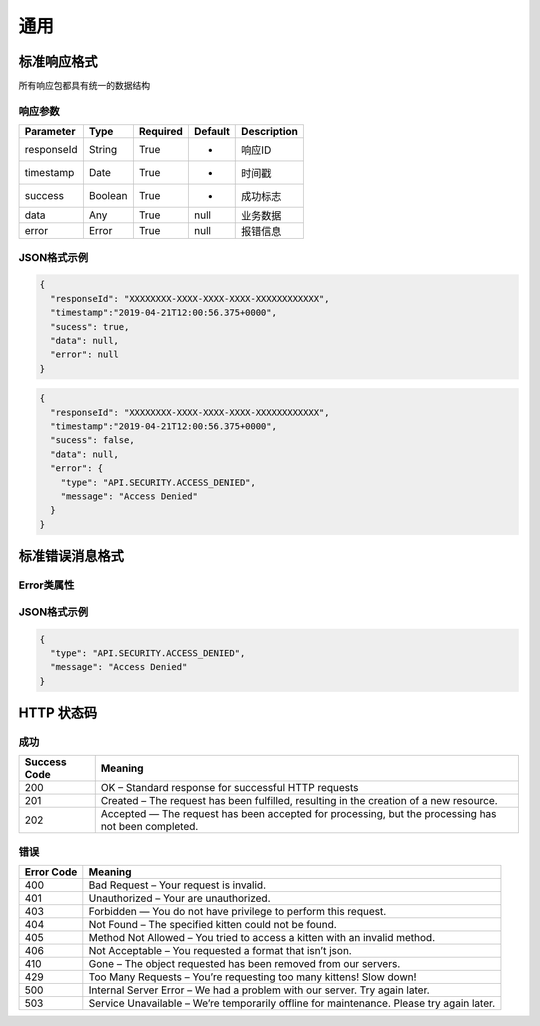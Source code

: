 通用
****

标准响应格式
============

所有响应包都具有统一的数据结构

响应参数
--------

============ ======== ======== ========= ===========
Parameter    Type     Required Default   Description
============ ======== ======== ========= ===========
responseId   String   True     -         响应ID
timestamp    Date     True     -         时间戳
success      Boolean  True     -         成功标志
data         Any      True     null      业务数据
error        Error    True     null      报错信息
============ ======== ======== ========= ===========

JSON格式示例
------------

.. code:: json

   {
     "responseId": "XXXXXXXX-XXXX-XXXX-XXXX-XXXXXXXXXXXX",
     "timestamp":"2019-04-21T12:00:56.375+0000",
     "sucess": true,
     "data": null,
     "error": null
   }

.. code:: json

   {
     "responseId": "XXXXXXXX-XXXX-XXXX-XXXX-XXXXXXXXXXXX",
     "timestamp":"2019-04-21T12:00:56.375+0000",
     "sucess": false,
     "data": null,
     "error": {
       "type": "API.SECURITY.ACCESS_DENIED",
       "message": "Access Denied"
     }
   }

标准错误消息格式
================

Error类属性
-----------

============ ======== ======== ========= ===========
Parameter    Type     Required Default   Description
============ ======== ======== ========= ===========
type         String   True     -         错误类型
message      String   True     -         描述
============ ======== ======== ========= =========

JSON格式示例
------------

.. code:: json

   {
     "type": "API.SECURITY.ACCESS_DENIED",
     "message": "Access Denied"
   }

HTTP 状态码
===========

成功
----

+-----------+-----------------------------------------------------------+
| Success   | Meaning                                                   |
| Code      |                                                           |
+===========+===========================================================+
| 200       | OK – Standard response for successful HTTP requests       |
+-----------+-----------------------------------------------------------+
| 201       | Created – The request has been fulfilled, resulting in    |
|           | the creation of a new resource.                           |
+-----------+-----------------------------------------------------------+
| 202       | Accepted — The request has been accepted for processing,  |
|           | but the processing has not been completed.                |
+-----------+-----------------------------------------------------------+

错误
----

+-----------------------------------------+----------------------------+
| Error Code                              | Meaning                    |
+=========================================+============================+
| 400                                     | Bad Request – Your request |
|                                         | is invalid.                |
+-----------------------------------------+----------------------------+
| 401                                     | Unauthorized – Your are    |
|                                         | unauthorized.              |
+-----------------------------------------+----------------------------+
| 403                                     | Forbidden — You do not     |
|                                         | have privilege to perform  |
|                                         | this request.              |
+-----------------------------------------+----------------------------+
| 404                                     | Not Found – The specified  |
|                                         | kitten could not be found. |
+-----------------------------------------+----------------------------+
| 405                                     | Method Not Allowed – You   |
|                                         | tried to access a kitten   |
|                                         | with an invalid method.    |
+-----------------------------------------+----------------------------+
| 406                                     | Not Acceptable – You       |
|                                         | requested a format that    |
|                                         | isn’t json.                |
+-----------------------------------------+----------------------------+
| 410                                     | Gone – The object          |
|                                         | requested has been removed |
|                                         | from our servers.          |
+-----------------------------------------+----------------------------+
| 429                                     | Too Many Requests – You’re |
|                                         | requesting too many        |
|                                         | kittens! Slow down!        |
+-----------------------------------------+----------------------------+
| 500                                     | Internal Server Error – We |
|                                         | had a problem with our     |
|                                         | server. Try again later.   |
+-----------------------------------------+----------------------------+
| 503                                     | Service Unavailable –      |
|                                         | We’re temporarily offline  |
|                                         | for maintenance. Please    |
|                                         | try again later.           |
+-----------------------------------------+----------------------------+
